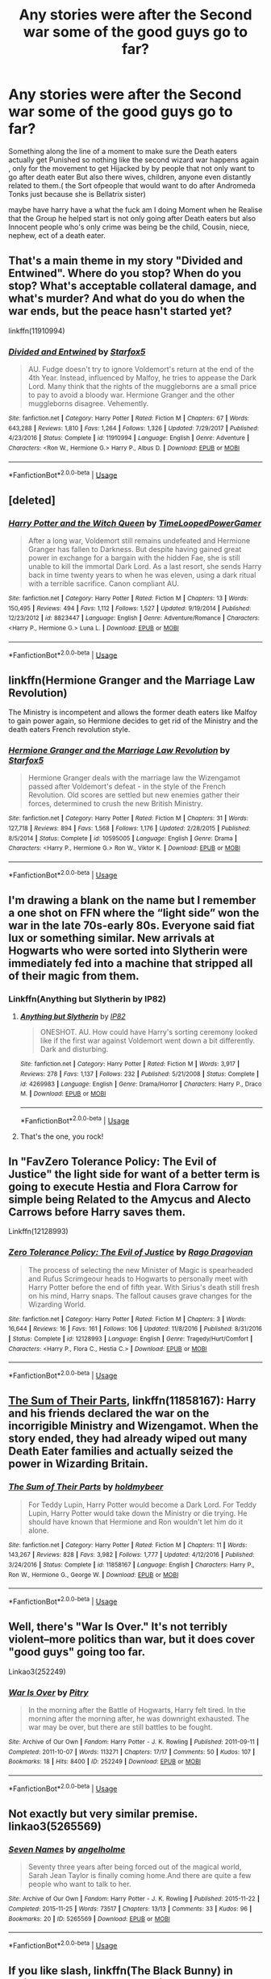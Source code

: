 #+TITLE: Any stories were after the Second war some of the good guys go to far?

* Any stories were after the Second war some of the good guys go to far?
:PROPERTIES:
:Author: Call0013
:Score: 4
:DateUnix: 1549958608.0
:DateShort: 2019-Feb-12
:FlairText: Request
:END:
Something along the line of a moment to make sure the Death eaters actually get Punished so nothing like the second wizard war happens again , only for the movement to get Hijacked by by people that not only want to go after death eater But also there wives, children, anyone even distantly related to them.( the Sort ofpeople that would want to do after Andromeda Tonks just because she is Bellatrix sister)

maybe have harry have a what the fuck am I doing Moment when he Realise that the Group he helped start is not only going after Death eaters but also Innocent people who's only crime was being be the child, Cousin, niece, nephew, ect of a death eater.


** That's a main theme in my story "Divided and Entwined". Where do you stop? When do you stop? What's acceptable collateral damage, and what's murder? And what do you do when the war ends, but the peace hasn't started yet?

linkffn(11910994)
:PROPERTIES:
:Author: Starfox5
:Score: 6
:DateUnix: 1549961295.0
:DateShort: 2019-Feb-12
:END:

*** [[https://www.fanfiction.net/s/11910994/1/][*/Divided and Entwined/*]] by [[https://www.fanfiction.net/u/2548648/Starfox5][/Starfox5/]]

#+begin_quote
  AU. Fudge doesn't try to ignore Voldemort's return at the end of the 4th Year. Instead, influenced by Malfoy, he tries to appease the Dark Lord. Many think that the rights of the muggleborns are a small price to pay to avoid a bloody war. Hermione Granger and the other muggleborns disagree. Vehemently.
#+end_quote

^{/Site/:} ^{fanfiction.net} ^{*|*} ^{/Category/:} ^{Harry} ^{Potter} ^{*|*} ^{/Rated/:} ^{Fiction} ^{M} ^{*|*} ^{/Chapters/:} ^{67} ^{*|*} ^{/Words/:} ^{643,288} ^{*|*} ^{/Reviews/:} ^{1,810} ^{*|*} ^{/Favs/:} ^{1,264} ^{*|*} ^{/Follows/:} ^{1,326} ^{*|*} ^{/Updated/:} ^{7/29/2017} ^{*|*} ^{/Published/:} ^{4/23/2016} ^{*|*} ^{/Status/:} ^{Complete} ^{*|*} ^{/id/:} ^{11910994} ^{*|*} ^{/Language/:} ^{English} ^{*|*} ^{/Genre/:} ^{Adventure} ^{*|*} ^{/Characters/:} ^{<Ron} ^{W.,} ^{Hermione} ^{G.>} ^{Harry} ^{P.,} ^{Albus} ^{D.} ^{*|*} ^{/Download/:} ^{[[http://www.ff2ebook.com/old/ffn-bot/index.php?id=11910994&source=ff&filetype=epub][EPUB]]} ^{or} ^{[[http://www.ff2ebook.com/old/ffn-bot/index.php?id=11910994&source=ff&filetype=mobi][MOBI]]}

--------------

*FanfictionBot*^{2.0.0-beta} | [[https://github.com/tusing/reddit-ffn-bot/wiki/Usage][Usage]]
:PROPERTIES:
:Author: FanfictionBot
:Score: 3
:DateUnix: 1549961352.0
:DateShort: 2019-Feb-12
:END:


** [deleted]
:PROPERTIES:
:Score: 5
:DateUnix: 1549960663.0
:DateShort: 2019-Feb-12
:END:

*** [[https://www.fanfiction.net/s/8823447/1/][*/Harry Potter and the Witch Queen/*]] by [[https://www.fanfiction.net/u/4223774/TimeLoopedPowerGamer][/TimeLoopedPowerGamer/]]

#+begin_quote
  After a long war, Voldemort still remains undefeated and Hermione Granger has fallen to Darkness. But despite having gained great power in exchange for a bargain with the hidden Fae, she is still unable to kill the immortal Dark Lord. As a last resort, she sends Harry back in time twenty years to when he was eleven, using a dark ritual with a terrible sacrifice. Canon compliant AU.
#+end_quote

^{/Site/:} ^{fanfiction.net} ^{*|*} ^{/Category/:} ^{Harry} ^{Potter} ^{*|*} ^{/Rated/:} ^{Fiction} ^{M} ^{*|*} ^{/Chapters/:} ^{13} ^{*|*} ^{/Words/:} ^{150,495} ^{*|*} ^{/Reviews/:} ^{494} ^{*|*} ^{/Favs/:} ^{1,112} ^{*|*} ^{/Follows/:} ^{1,527} ^{*|*} ^{/Updated/:} ^{9/19/2014} ^{*|*} ^{/Published/:} ^{12/23/2012} ^{*|*} ^{/id/:} ^{8823447} ^{*|*} ^{/Language/:} ^{English} ^{*|*} ^{/Genre/:} ^{Adventure/Romance} ^{*|*} ^{/Characters/:} ^{<Harry} ^{P.,} ^{Hermione} ^{G.>} ^{Luna} ^{L.} ^{*|*} ^{/Download/:} ^{[[http://www.ff2ebook.com/old/ffn-bot/index.php?id=8823447&source=ff&filetype=epub][EPUB]]} ^{or} ^{[[http://www.ff2ebook.com/old/ffn-bot/index.php?id=8823447&source=ff&filetype=mobi][MOBI]]}

--------------

*FanfictionBot*^{2.0.0-beta} | [[https://github.com/tusing/reddit-ffn-bot/wiki/Usage][Usage]]
:PROPERTIES:
:Author: FanfictionBot
:Score: 3
:DateUnix: 1549960682.0
:DateShort: 2019-Feb-12
:END:


** linkffn(Hermione Granger and the Marriage Law Revolution)

The Ministry is incompetent and allows the former death eaters like Malfoy to gain power again, so Hermione decides to get rid of the Ministry and the death eaters French revolution style.
:PROPERTIES:
:Author: 15_Redstones
:Score: 3
:DateUnix: 1549991431.0
:DateShort: 2019-Feb-12
:END:

*** [[https://www.fanfiction.net/s/10595005/1/][*/Hermione Granger and the Marriage Law Revolution/*]] by [[https://www.fanfiction.net/u/2548648/Starfox5][/Starfox5/]]

#+begin_quote
  Hermione Granger deals with the marriage law the Wizengamot passed after Voldemort's defeat - in the style of the French Revolution. Old scores are settled but new enemies gather their forces, determined to crush the new British Ministry.
#+end_quote

^{/Site/:} ^{fanfiction.net} ^{*|*} ^{/Category/:} ^{Harry} ^{Potter} ^{*|*} ^{/Rated/:} ^{Fiction} ^{M} ^{*|*} ^{/Chapters/:} ^{31} ^{*|*} ^{/Words/:} ^{127,718} ^{*|*} ^{/Reviews/:} ^{894} ^{*|*} ^{/Favs/:} ^{1,568} ^{*|*} ^{/Follows/:} ^{1,176} ^{*|*} ^{/Updated/:} ^{2/28/2015} ^{*|*} ^{/Published/:} ^{8/5/2014} ^{*|*} ^{/Status/:} ^{Complete} ^{*|*} ^{/id/:} ^{10595005} ^{*|*} ^{/Language/:} ^{English} ^{*|*} ^{/Genre/:} ^{Drama} ^{*|*} ^{/Characters/:} ^{<Harry} ^{P.,} ^{Hermione} ^{G.>} ^{Ron} ^{W.,} ^{Viktor} ^{K.} ^{*|*} ^{/Download/:} ^{[[http://www.ff2ebook.com/old/ffn-bot/index.php?id=10595005&source=ff&filetype=epub][EPUB]]} ^{or} ^{[[http://www.ff2ebook.com/old/ffn-bot/index.php?id=10595005&source=ff&filetype=mobi][MOBI]]}

--------------

*FanfictionBot*^{2.0.0-beta} | [[https://github.com/tusing/reddit-ffn-bot/wiki/Usage][Usage]]
:PROPERTIES:
:Author: FanfictionBot
:Score: 1
:DateUnix: 1549991445.0
:DateShort: 2019-Feb-12
:END:


** I'm drawing a blank on the name but I remember a one shot on FFN where the “light side” won the war in the late 70s-early 80s. Everyone said fiat lux or something similar. New arrivals at Hogwarts who were sorted into Slytherin were immediately fed into a machine that stripped all of their magic from them.
:PROPERTIES:
:Score: 2
:DateUnix: 1549993894.0
:DateShort: 2019-Feb-12
:END:

*** Linkffn(Anything but Slytherin by IP82)
:PROPERTIES:
:Author: MoD_Peverell
:Score: 2
:DateUnix: 1549994382.0
:DateShort: 2019-Feb-12
:END:

**** [[https://www.fanfiction.net/s/4269983/1/][*/Anything but Slytherin/*]] by [[https://www.fanfiction.net/u/888655/IP82][/IP82/]]

#+begin_quote
  ONESHOT. AU. How could have Harry's sorting ceremony looked like if the first war against Voldemort went down a bit differently. Dark and disturbing.
#+end_quote

^{/Site/:} ^{fanfiction.net} ^{*|*} ^{/Category/:} ^{Harry} ^{Potter} ^{*|*} ^{/Rated/:} ^{Fiction} ^{M} ^{*|*} ^{/Words/:} ^{3,917} ^{*|*} ^{/Reviews/:} ^{278} ^{*|*} ^{/Favs/:} ^{1,137} ^{*|*} ^{/Follows/:} ^{232} ^{*|*} ^{/Published/:} ^{5/21/2008} ^{*|*} ^{/Status/:} ^{Complete} ^{*|*} ^{/id/:} ^{4269983} ^{*|*} ^{/Language/:} ^{English} ^{*|*} ^{/Genre/:} ^{Drama/Horror} ^{*|*} ^{/Characters/:} ^{Harry} ^{P.,} ^{Draco} ^{M.} ^{*|*} ^{/Download/:} ^{[[http://www.ff2ebook.com/old/ffn-bot/index.php?id=4269983&source=ff&filetype=epub][EPUB]]} ^{or} ^{[[http://www.ff2ebook.com/old/ffn-bot/index.php?id=4269983&source=ff&filetype=mobi][MOBI]]}

--------------

*FanfictionBot*^{2.0.0-beta} | [[https://github.com/tusing/reddit-ffn-bot/wiki/Usage][Usage]]
:PROPERTIES:
:Author: FanfictionBot
:Score: 2
:DateUnix: 1549994420.0
:DateShort: 2019-Feb-12
:END:


**** That's the one, you rock!
:PROPERTIES:
:Score: 2
:DateUnix: 1549994717.0
:DateShort: 2019-Feb-12
:END:


** In "FavZero Tolerance Policy: The Evil of Justice" the light side for want of a better term is going to execute Hestia and Flora Carrow for simple being Related to the Amycus and Alecto Carrows before Harry saves them.

Linkffn(12128993)
:PROPERTIES:
:Author: Gin_DxD
:Score: 1
:DateUnix: 1549989336.0
:DateShort: 2019-Feb-12
:END:

*** [[https://www.fanfiction.net/s/12128993/1/][*/Zero Tolerance Policy: The Evil of Justice/*]] by [[https://www.fanfiction.net/u/1067919/Rago-Dragovian][/Rago Dragovian/]]

#+begin_quote
  The process of selecting the new Minister of Magic is spearheaded and Rufus Scrimgeour heads to Hogwarts to personally meet with Harry Potter before the end of fifth year. With Sirius's death still fresh on his mind, Harry snaps. The fallout causes grave changes for the Wizarding World.
#+end_quote

^{/Site/:} ^{fanfiction.net} ^{*|*} ^{/Category/:} ^{Harry} ^{Potter} ^{*|*} ^{/Rated/:} ^{Fiction} ^{M} ^{*|*} ^{/Chapters/:} ^{3} ^{*|*} ^{/Words/:} ^{16,644} ^{*|*} ^{/Reviews/:} ^{16} ^{*|*} ^{/Favs/:} ^{161} ^{*|*} ^{/Follows/:} ^{106} ^{*|*} ^{/Updated/:} ^{11/8/2016} ^{*|*} ^{/Published/:} ^{8/31/2016} ^{*|*} ^{/Status/:} ^{Complete} ^{*|*} ^{/id/:} ^{12128993} ^{*|*} ^{/Language/:} ^{English} ^{*|*} ^{/Genre/:} ^{Tragedy/Hurt/Comfort} ^{*|*} ^{/Characters/:} ^{<Harry} ^{P.,} ^{Flora} ^{C.,} ^{Hestia} ^{C.>} ^{*|*} ^{/Download/:} ^{[[http://www.ff2ebook.com/old/ffn-bot/index.php?id=12128993&source=ff&filetype=epub][EPUB]]} ^{or} ^{[[http://www.ff2ebook.com/old/ffn-bot/index.php?id=12128993&source=ff&filetype=mobi][MOBI]]}

--------------

*FanfictionBot*^{2.0.0-beta} | [[https://github.com/tusing/reddit-ffn-bot/wiki/Usage][Usage]]
:PROPERTIES:
:Author: FanfictionBot
:Score: 1
:DateUnix: 1549989354.0
:DateShort: 2019-Feb-12
:END:


** [[https://www.fanfiction.net/s/11858167/1/The-Sum-of-Their-Parts][The Sum of Their Parts]], linkffn(11858167): Harry and his friends declared the war on the incorrigible Ministry and Wizengamot. When the story ended, they had already wiped out many Death Eater families and actually seized the power in Wizarding Britain.
:PROPERTIES:
:Author: InquisitorCOC
:Score: 1
:DateUnix: 1549999404.0
:DateShort: 2019-Feb-12
:END:

*** [[https://www.fanfiction.net/s/11858167/1/][*/The Sum of Their Parts/*]] by [[https://www.fanfiction.net/u/7396284/holdmybeer][/holdmybeer/]]

#+begin_quote
  For Teddy Lupin, Harry Potter would become a Dark Lord. For Teddy Lupin, Harry Potter would take down the Ministry or die trying. He should have known that Hermione and Ron wouldn't let him do it alone.
#+end_quote

^{/Site/:} ^{fanfiction.net} ^{*|*} ^{/Category/:} ^{Harry} ^{Potter} ^{*|*} ^{/Rated/:} ^{Fiction} ^{M} ^{*|*} ^{/Chapters/:} ^{11} ^{*|*} ^{/Words/:} ^{143,267} ^{*|*} ^{/Reviews/:} ^{828} ^{*|*} ^{/Favs/:} ^{3,982} ^{*|*} ^{/Follows/:} ^{1,777} ^{*|*} ^{/Updated/:} ^{4/12/2016} ^{*|*} ^{/Published/:} ^{3/24/2016} ^{*|*} ^{/Status/:} ^{Complete} ^{*|*} ^{/id/:} ^{11858167} ^{*|*} ^{/Language/:} ^{English} ^{*|*} ^{/Characters/:} ^{Harry} ^{P.,} ^{Ron} ^{W.,} ^{Hermione} ^{G.,} ^{George} ^{W.} ^{*|*} ^{/Download/:} ^{[[http://www.ff2ebook.com/old/ffn-bot/index.php?id=11858167&source=ff&filetype=epub][EPUB]]} ^{or} ^{[[http://www.ff2ebook.com/old/ffn-bot/index.php?id=11858167&source=ff&filetype=mobi][MOBI]]}

--------------

*FanfictionBot*^{2.0.0-beta} | [[https://github.com/tusing/reddit-ffn-bot/wiki/Usage][Usage]]
:PROPERTIES:
:Author: FanfictionBot
:Score: 1
:DateUnix: 1549999419.0
:DateShort: 2019-Feb-12
:END:


** Well, there's "War Is Over." It's not terribly violent--more politics than war, but it does cover "good guys" going too far.

Linkao3(252249)
:PROPERTIES:
:Author: CryptidGrimnoir
:Score: 1
:DateUnix: 1550009226.0
:DateShort: 2019-Feb-13
:END:

*** [[https://archiveofourown.org/works/252249][*/War Is Over/*]] by [[https://www.archiveofourown.org/users/Pitry/pseuds/Pitry][/Pitry/]]

#+begin_quote
  In the morning after the Battle of Hogwarts, Harry felt tired. In the morning after the morning after, he was downright exhausted. The war may be over, but there are still battles to be fought.
#+end_quote

^{/Site/:} ^{Archive} ^{of} ^{Our} ^{Own} ^{*|*} ^{/Fandom/:} ^{Harry} ^{Potter} ^{-} ^{J.} ^{K.} ^{Rowling} ^{*|*} ^{/Published/:} ^{2011-09-11} ^{*|*} ^{/Completed/:} ^{2011-10-07} ^{*|*} ^{/Words/:} ^{113271} ^{*|*} ^{/Chapters/:} ^{17/17} ^{*|*} ^{/Comments/:} ^{50} ^{*|*} ^{/Kudos/:} ^{107} ^{*|*} ^{/Bookmarks/:} ^{18} ^{*|*} ^{/Hits/:} ^{8400} ^{*|*} ^{/ID/:} ^{252249} ^{*|*} ^{/Download/:} ^{[[https://archiveofourown.org/downloads/Pi/Pitry/252249/War%20Is%20Over.epub?updated_at=1387617034][EPUB]]} ^{or} ^{[[https://archiveofourown.org/downloads/Pi/Pitry/252249/War%20Is%20Over.mobi?updated_at=1387617034][MOBI]]}

--------------

*FanfictionBot*^{2.0.0-beta} | [[https://github.com/tusing/reddit-ffn-bot/wiki/Usage][Usage]]
:PROPERTIES:
:Author: FanfictionBot
:Score: 1
:DateUnix: 1550009238.0
:DateShort: 2019-Feb-13
:END:


** Not exactly but very similar premise. linkao3(5265569)
:PROPERTIES:
:Author: jholland513
:Score: 1
:DateUnix: 1550011127.0
:DateShort: 2019-Feb-13
:END:

*** [[https://archiveofourown.org/works/5265569][*/Seven Names/*]] by [[https://www.archiveofourown.org/users/angelholme/pseuds/angelholme][/angelholme/]]

#+begin_quote
  Seventy three years after being forced out of the magical world, Sarah Jean Taylor is finally coming home.And there are quite a few people who want to talk to her.
#+end_quote

^{/Site/:} ^{Archive} ^{of} ^{Our} ^{Own} ^{*|*} ^{/Fandom/:} ^{Harry} ^{Potter} ^{-} ^{J.} ^{K.} ^{Rowling} ^{*|*} ^{/Published/:} ^{2015-11-22} ^{*|*} ^{/Completed/:} ^{2015-11-25} ^{*|*} ^{/Words/:} ^{73517} ^{*|*} ^{/Chapters/:} ^{13/13} ^{*|*} ^{/Comments/:} ^{33} ^{*|*} ^{/Kudos/:} ^{96} ^{*|*} ^{/Bookmarks/:} ^{20} ^{*|*} ^{/ID/:} ^{5265569} ^{*|*} ^{/Download/:} ^{[[https://archiveofourown.org/downloads/an/angelholme/5265569/Seven%20Names.epub?updated_at=1480944771][EPUB]]} ^{or} ^{[[https://archiveofourown.org/downloads/an/angelholme/5265569/Seven%20Names.mobi?updated_at=1480944771][MOBI]]}

--------------

*FanfictionBot*^{2.0.0-beta} | [[https://github.com/tusing/reddit-ffn-bot/wiki/Usage][Usage]]
:PROPERTIES:
:Author: FanfictionBot
:Score: 1
:DateUnix: 1550011177.0
:DateShort: 2019-Feb-13
:END:


** If you like slash, linkffn(The Black Bunny) in which Harry chooses to remain neutral after the Order seriously crosses the line.
:PROPERTIES:
:Author: ZePwnzerRJ
:Score: 0
:DateUnix: 1549987339.0
:DateShort: 2019-Feb-12
:END:

*** [[https://www.fanfiction.net/s/5432341/1/][*/The Black Bunny/*]] by [[https://www.fanfiction.net/u/1271215/Windseeker2305][/Windseeker2305/]]

#+begin_quote
  Harry's had it with his destined role after the Order does something he can't forgive. Now he's done with both sides of the war and wants to be left alone. But since when have his wishes ever counted for anything? LV/HP Slash & MPREG.More warnings inside.
#+end_quote

^{/Site/:} ^{fanfiction.net} ^{*|*} ^{/Category/:} ^{Harry} ^{Potter} ^{*|*} ^{/Rated/:} ^{Fiction} ^{M} ^{*|*} ^{/Chapters/:} ^{33} ^{*|*} ^{/Words/:} ^{484,412} ^{*|*} ^{/Reviews/:} ^{4,477} ^{*|*} ^{/Favs/:} ^{8,133} ^{*|*} ^{/Follows/:} ^{7,915} ^{*|*} ^{/Updated/:} ^{12/6/2017} ^{*|*} ^{/Published/:} ^{10/10/2009} ^{*|*} ^{/id/:} ^{5432341} ^{*|*} ^{/Language/:} ^{English} ^{*|*} ^{/Genre/:} ^{Humor/Romance} ^{*|*} ^{/Characters/:} ^{Voldemort,} ^{Harry} ^{P.} ^{*|*} ^{/Download/:} ^{[[http://www.ff2ebook.com/old/ffn-bot/index.php?id=5432341&source=ff&filetype=epub][EPUB]]} ^{or} ^{[[http://www.ff2ebook.com/old/ffn-bot/index.php?id=5432341&source=ff&filetype=mobi][MOBI]]}

--------------

*FanfictionBot*^{2.0.0-beta} | [[https://github.com/tusing/reddit-ffn-bot/wiki/Usage][Usage]]
:PROPERTIES:
:Author: FanfictionBot
:Score: 1
:DateUnix: 1549987364.0
:DateShort: 2019-Feb-12
:END:
